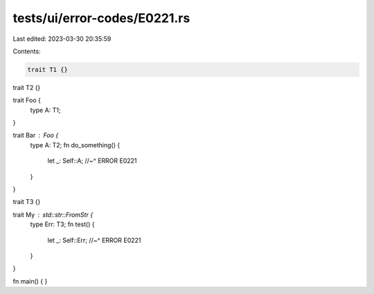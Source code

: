 tests/ui/error-codes/E0221.rs
=============================

Last edited: 2023-03-30 20:35:59

Contents:

.. code-block:: rs

    trait T1 {}
trait T2 {}

trait Foo {
    type A: T1;
}

trait Bar : Foo {
    type A: T2;
    fn do_something() {
        let _: Self::A;
        //~^ ERROR E0221
    }
}

trait T3 {}

trait My : std::str::FromStr {
    type Err: T3;
    fn test() {
        let _: Self::Err;
        //~^ ERROR E0221
    }
}

fn main() {
}



